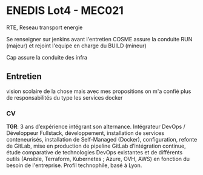 * ENEDIS Lot4 - MEC021

RTE, Reseau transport energie

Se renseigner sur jenkins avant l'entretien
COSME assure la conduite RUN (majeur) et rejoint l'equipe en charge du BUILD (mineur)

Cap assure la conduite des infra 


** Entretien
vision scolaire de la chose mais avec mes propositions on m'a confié plus de responsabilités du type les services docker

*** CV
*TGR*: 3 ans d’expérience intégrant son alternance. Intégrateur DevOps / Développeur Fullstack, développement, installation de services conteneurisés, installation de Self-Managed (Docker), configuration, refonte de GitLab, mise en production de pipeline GitLab d’intégration continue, étude comparative de technologies DevOps existantes et de différents outils (Ansible, Terraform, Kubernetes ; Azure, OVH, AWS) en fonction du besoin de l'entreprise. Profil technophile, basé à Lyon.
